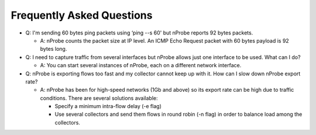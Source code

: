 Frequently Asked Questions
##########################

- Q: I'm sending 60 bytes ping packets using ‘ping --s 60' but nProbe reports 92 bytes packets.

  - A: nProbe counts the packet size at IP level. An ICMP Echo Request packet with 60 bytes payload is 92 bytes long. 

- Q: I need to capture traffic from several interfaces but nProbe allows just one interface to be used. What can I do?

  - A: You can start several instances of nProbe, each on a different network interface. 

- Q: nProbe is exporting flows too fast and my collector cannot keep up with it. How can I slow down nProbe export rate?

  - A: nProbe has been for high-speed networks (1Gb and above) so its export rate can be high due to traffic conditions. There are several solutions available:

    - Specify a minimum intra-flow delay (-e flag)
    - Use several collectors and send them flows in round robin (-n flag) in order to balance load among the collectors. 
